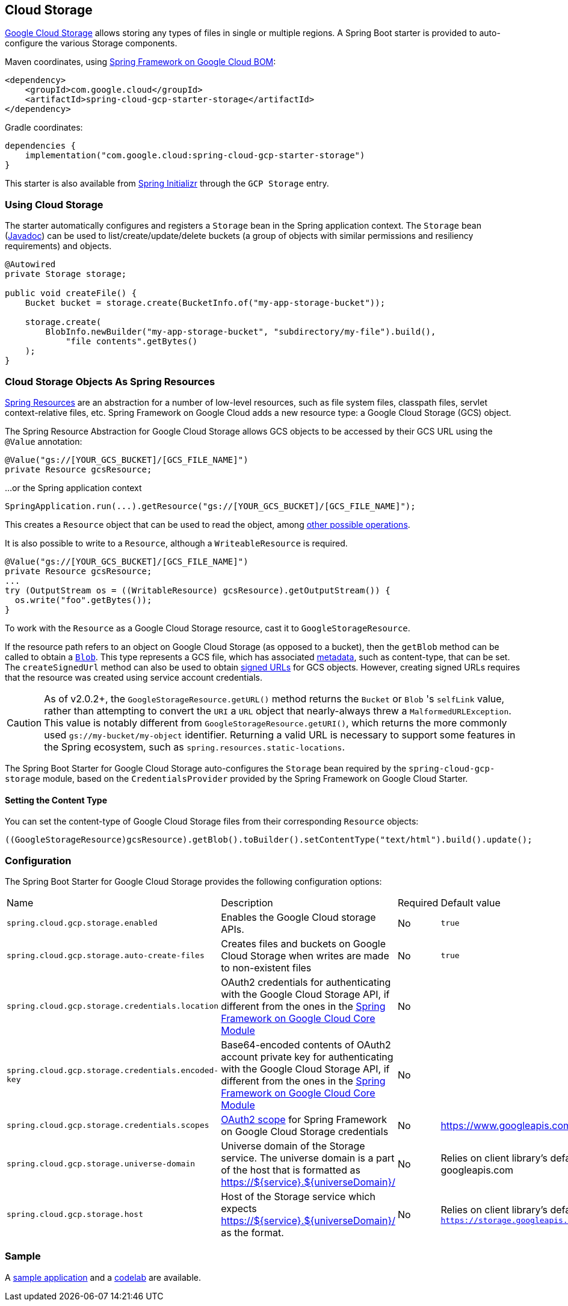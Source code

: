 [#cloud-storage]
== Cloud Storage

https://cloud.google.com/storage/docs[Google Cloud Storage] allows storing any types of files in single or multiple regions.
A Spring Boot starter is provided to auto-configure the various Storage components.

Maven coordinates, using <<getting-started.adoc#bill-of-materials, Spring Framework on Google Cloud BOM>>:

[source,xml]
----
<dependency>
    <groupId>com.google.cloud</groupId>
    <artifactId>spring-cloud-gcp-starter-storage</artifactId>
</dependency>
----

Gradle coordinates:

[source,subs="normal"]
----
dependencies {
    implementation("com.google.cloud:spring-cloud-gcp-starter-storage")
}
----

This starter is also available from https://start.spring.io/[Spring Initializr] through the `GCP Storage` entry.

=== Using Cloud Storage

The starter automatically configures and registers a `Storage` bean in the Spring application context.
The `Storage` bean (https://googleapis.dev/java/google-cloud-storage/latest/com/google/cloud/storage/Storage.html[Javadoc]) can be used to list/create/update/delete buckets (a group of objects with similar permissions and resiliency requirements) and objects.

[source,java]
----
@Autowired
private Storage storage;

public void createFile() {
    Bucket bucket = storage.create(BucketInfo.of("my-app-storage-bucket"));

    storage.create(
        BlobInfo.newBuilder("my-app-storage-bucket", "subdirectory/my-file").build(),
            "file contents".getBytes()
    );
}
----

=== Cloud Storage Objects As Spring Resources

https://docs.spring.io/spring/docs/current/spring-framework-reference/html/resources.html[Spring Resources] are an abstraction for a number of low-level resources, such as file system files, classpath files, servlet context-relative files, etc.
Spring Framework on Google Cloud adds a new resource type: a Google Cloud Storage (GCS) object.

The Spring Resource Abstraction for Google Cloud Storage allows GCS objects to be accessed by their GCS URL using the `@Value` annotation:

[source,java]
----
@Value("gs://[YOUR_GCS_BUCKET]/[GCS_FILE_NAME]")
private Resource gcsResource;
----

...or the Spring application context

[source,java]
----
SpringApplication.run(...).getResource("gs://[YOUR_GCS_BUCKET]/[GCS_FILE_NAME]");
----


This creates a `Resource` object that can be used to read the object, among https://docs.spring.io/spring/docs/current/spring-framework-reference/html/resources.html#resources-resource[other possible operations].

It is also possible to write to a `Resource`, although a `WriteableResource` is required.

[source,java]
----
@Value("gs://[YOUR_GCS_BUCKET]/[GCS_FILE_NAME]")
private Resource gcsResource;
...
try (OutputStream os = ((WritableResource) gcsResource).getOutputStream()) {
  os.write("foo".getBytes());
}
----

To work with the `Resource` as a Google Cloud Storage resource, cast it to `GoogleStorageResource`.

If the resource path refers to an object on Google Cloud Storage (as opposed to a bucket), then the `getBlob` method can be called to obtain a https://github.com/GoogleCloudPlatform/google-cloud-java/blob/main/google-cloud-storage/src/main/java/com/google/cloud/storage/Blob.java[`Blob`].
This type represents a GCS file, which has associated https://cloud.google.com/storage/docs/gsutil/addlhelp/WorkingWithObjectMetadata[metadata], such as content-type, that can be set.
The `createSignedUrl` method can also be used to obtain https://cloud.google.com/storage/docs/access-control/signed-urls[signed URLs] for GCS objects.
However, creating signed URLs requires that the resource was created using service account credentials.

[CAUTION]
====
As of v2.0.2+, the `GoogleStorageResource.getURL()` method returns the `Bucket` or `Blob` 's `selfLink` value, rather than attempting to convert the `URI` a `URL` object that nearly-always threw a `MalformedURLException`.
This value is notably different from `GoogleStorageResource.getURI()`, which returns the more commonly used `gs://my-bucket/my-object` identifier.
Returning a valid URL is necessary to support some features in the Spring ecosystem, such as `spring.resources.static-locations`.
====

The Spring Boot Starter for Google Cloud Storage auto-configures the `Storage` bean required by the `spring-cloud-gcp-storage` module, based on the `CredentialsProvider` provided by the Spring Framework on Google Cloud Starter.

==== Setting the Content Type

You can set the content-type of Google Cloud Storage files from their corresponding `Resource` objects:

[source,java]
----
((GoogleStorageResource)gcsResource).getBlob().toBuilder().setContentType("text/html").build().update();
----


=== Configuration

The Spring Boot Starter for Google Cloud Storage provides the following configuration options:

|===
| Name | Description | Required | Default value
| `spring.cloud.gcp.storage.enabled` | Enables the Google Cloud storage APIs. | No | `true`
| `spring.cloud.gcp.storage.auto-create-files` | Creates files and buckets on Google Cloud Storage when writes are made to non-existent files | No | `true`
| `spring.cloud.gcp.storage.credentials.location` | OAuth2 credentials for authenticating with the Google Cloud Storage API, if different from the ones in the <<spring-cloud-gcp-core,Spring Framework on Google Cloud Core Module>> | No |
| `spring.cloud.gcp.storage.credentials.encoded-key` |
Base64-encoded contents of OAuth2 account private key for authenticating with the Google Cloud Storage API, if different from the ones in the <<spring-cloud-gcp-core,Spring Framework on Google Cloud Core Module>> | No |
| `spring.cloud.gcp.storage.credentials.scopes` |
https://developers.google.com/identity/protocols/googlescopes[OAuth2 scope] for Spring Framework on Google Cloud Storage credentials | No | https://www.googleapis.com/auth/devstorage.read_write
| `spring.cloud.gcp.storage.universe-domain` | Universe domain of the Storage service. The universe domain is a part of the host that is formatted as https://${service}.${universeDomain}/ | No | Relies on client library’s default universe domain which is googleapis.com
| `spring.cloud.gcp.storage.host` | Host of the Storage service which expects https://${service}.${universeDomain}/ as the format. | No | Relies on client library’s default host which is `https://storage.googleapis.com`
|===


=== Sample

A https://github.com/GoogleCloudPlatform/spring-cloud-gcp/tree/main/spring-cloud-gcp-samples/spring-cloud-gcp-storage-resource-sample[sample application] and a https://codelabs.developers.google.com/codelabs/spring-cloud-gcp-gcs/index.html[codelab] are available.
